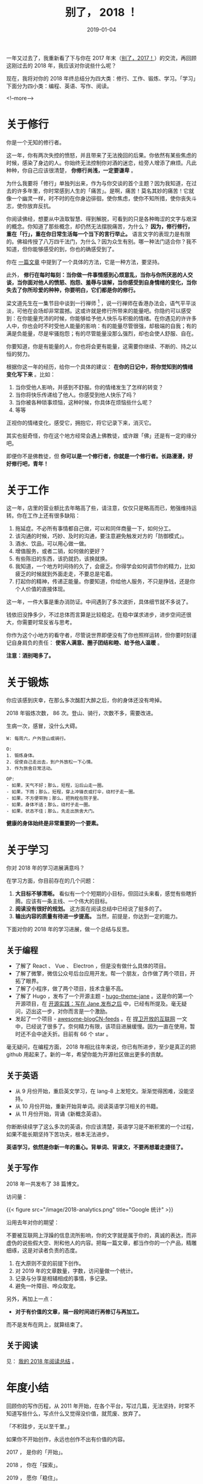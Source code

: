 #+HUGO_BASE_DIR: ../
#+TITLE: 别了， 2018 ！
#+DATE: 2019-01-04
#+HUGO_AUTO_SET_LASTMOD: t
#+HUGO_TAGS: 总结 反思
#+HUGO_CATEGORIES: 杂文
#+HUGO_DRAFT: false
#+OPTIONS: author:nil

一年又过去了，我重新看了下与你在 2017 年末（[[https://www.xianmin.org/post/2017/][别了，2017！]]）的交流，再回顾这刚过去的 2018 年，我应该对你说些什么呢？

现在，我将对你的 2018 年终总结分为四大类：修行、工作、锻炼、学习。「学习」下面分为四小类：编程、英语、写作、阅读。

<!--more-->

* 关于修行

你是一个无知的修行者。

这一年，你有两次失控的愤怒，并且带来了无法挽回的后果。你依然有某些焦虑的时候，感染了身边的人。你始终无法控制你对酒的迷恋，给旁人增添了麻烦。凡此种种，你自己应该很清楚， *你修行尚浅，一定要谦卑* 。

为什么我要将「修行」单独列出来，作为与你交谈的首个主题？因为我知道，在过去的许多年里，你时常感到人生的「痛苦」。是啊，痛苦！莫名其妙的痛苦！它就像一个幽灵一样，时不时的在你身边徘徊，使你焦虑，使你不知所措，使你丧失斗志，使你放弃反抗。

你阅读佛经，想要从中汲取智慧、得到解脱，可看到的只是各种晦涩的文字与艰深的概念。你知道了那些概念，却仍然无法摆脱痛苦，为什么？ *因为，修行修行，重在「行」，重在你日常生活每一个当下的言行举止。* 语言文字的表现力是有限的。佛祖传授了八万四千法门，为什么？因为众生有别。哪一种法门适合你？我不知道，但你能够感受的到，你也的确感受到了。

你在 [[https://www.xianmin.org/post/talk-about-mindfulness/][一篇文章]] 中提到了一个具体的方法，它是一种方法，要坚持。

此外， *修行在每时每刻：当你做一件事情感到心烦意乱，当你与你所厌恶的人交谈，当你面对他人的愤怒、抱怨、羞辱与误解，当你感受到自身情绪的变化，当你失去了你所珍爱的种种，你要明白，它们都是你的修行。*

梁文道先生在一集节目中谈到一行禅师 [fn:1] ，说一行禅师在香港办法会，语气平平淡淡，可他在会场却非常震撼。这或许就是修行所带来的能量吧。你隐约可以感受到：在你能量充沛的时候，你能够给予他人快乐与积极的情绪。在你遇见的许许多人中，你也会时不时受他人能量的影响：有的能量尽管很强，却极端的自我；有的满是负能量，尽是牢骚抱怨；有的尽管能量没那么强烈，却也会使人舒服、自在。

你要知道，你是有能量的人，你也将会更有能量，这需要你继续、不断的、持之以恒的努力。

根据你这一年的经历，给你一个具体的建议： *在你的日记中，将你觉知到的情绪变化写下来* 。比如：

1. 当你受他人影响，并感到不舒服。你的情绪发生了怎样的转变？
2. 当你将快乐传递给了他人。你感受到他人快乐了吗？
3. 当你被各种琐事烦恼，这种时候，你具体在烦恼些什么呢？
4. 等等

正视你的情绪变化，感受它，拥抱它，将它记录下来，消灭它。

其实也挺奇怪，你在这个地方经常会遇上佛教徒，或许跟「佛」还是有一定的缘分吧。

即便你不是佛教徒，但 *你可以是一个修行者，你就是一个修行者。长路漫漫，好好修行吧，青年！*


[fn:1] [[https://fo.ifeng.com/guanchajia/detail_2013_10/04/30064831_0.shtml][梁文道：出家人为什么总不被理解_佛教频道_凤凰网]]

* 关于工作
这一年，店里的营业额比去年略高了些，请注意，仅仅只是略高而已，勉强维持运转。你在工作上还有很多缺陷：

1. 拖延症。不必所有事情都自己做，可以和同伴商量一下，如何分工。
2. 该沟通的时候，巧妙、及时的沟通，要注意避免触发对方的「防御模式」。
3. 酒水、饮品，可以用心做一做。
4. 增值服务，或者二销，如何做的更好？
5. 有些陈旧的东西，该扔就扔，该换就换。
6. 我知道，一个地方时间待的久了，会疲乏。你得学会如何调节你的精力，比如疲乏的时候就到外面走走，不要总是宅着。
7. 打起你的精神，传递正能量。你要知道，你给他人服务，不只是挣钱，还是你个人价值的直接体现。

这一年，一件大事是重办消防证。中间遇到了多次波折，具体细节就不多说了。

钱依旧没挣多少，不过总体而言算是比较稳定。在稳中谋求进步，进步空间还很大，你需要时常反省与思考。

你作为这个小地方的看守者，尽管说世界即便没有了你也照样运转，但你要时刻谨记自身肩负的责任： *使客人满意、圈子团结和睦、给予他人温暖* 。

*注意：酒别喝多了。*

* 关于锻炼
你应该感到庆幸，在那么多次酩酊大醉之后，你的身体还没有垮掉。

2018 年锻炼次数， 86 次。登山、骑行，次数不多，需要改进。

生病一次，感冒，没什么大碍。

#+BEGIN_EXAMPLE
W: 每周六，户外登山或骑行。

O:  
1. 锻炼身体。
2. 促使自己走出去，到户外放松一下心情。
3. 作为旅舍日常活动。

OP:
- 如果，天气不好；那么，短程，沿后山走一圈。
- 如果，下雨；那么，短程，穿上冲锋衣或打伞，绕村子走一圈。
- 如果，不方便带狗；那么，把狗栓在院子里。
- 如果，身体不适；那么，绕村子走一圈。
- 如果，状态不佳；那么，先走出旅舍大门。
#+END_EXAMPLE

*健康的身体始终是非常重要的一个要素。*

* 关于学习

你对 2018 年的学习进展满意吗？

在学习方面，你目前存在的几个问题：

1. *大目标不够清晰。* 看似有一个个短期的小目标，但回过头来看，感觉有些瞎折腾。应该有一条主线、一个伟大的目标。
2. *阅读没有很好的规划。* 这方面在阅读总结中已经说了挺多的了。
3. *输出内容的质量有待进一步提高。* 当然，前提是，你达到一定的能力。

下面对你的 2018 年的学习进展，做一个总结与反思。

** 关于编程
- 了解了 React 、 Vue 、 Electron ，但是没有做什么具体的项目。
- 了解了微擎，微信公众号后台应用开发。帮一个朋友，合作做了两个项目，开拓了眼界。
- 了解了小程序，做了两个项目，技术含量不高。
- 了解了 Hugo ，发布了一个开源主题 - [[https://github.com/xianmin/hugo-theme-jane][hugo-theme-jane]] 。这是你的第一个开源项目，在 [[https://www.xianmin.org/post/hugo-theme-jane-publish/][开源实践：写在 Jane 发布之后]] 中，已经有所提及。毫无疑问，迈出这一步，对你而言是一个激励。
- 发起了一个项目 - [[https://github.com/RSS-Renaissance/awesome-blogCN-feeds][awesome-blogCN-feeds]] 。在 [[https://www.xianmin.org/post/defend-the-open-internet/][捍卫开放的互联网]] 一文中，已经说了很多了。奈何精力有限，该项目进展缓慢。因为一直在使用，暂时还不会中途夭折。目前有 66 个 star 。

毫无疑问，在编程方面， 2018 年相比往年来说，你已有所进步，至少是真正的把 github 用起来了。新的一年，希望你能为开源社区做出更多的贡献。

** 关于英语
- 从 9 月份开始，重启英文学习，在 lang-8 上发短文。渐渐觉得困难，没能坚持。
- 从 10 月份开始，重新开始背单词。阅读英语学习相关的书籍。
- 从 11 月份开始，背诵《新概念英语》。

你断断续续学了这么多次的英语，你应该清楚，英语学习是不断积累的一个过程，如果不能长期坚持下苦功夫，根本无法进步。

*英语学习，依然是你新一年的重心。背单词、背课文，不要再想着走捷径了。*

** 关于写作
2018 年一共发布了 38 篇博文。

访问量：

{{< figure src="/image/2018-analytics.png" title="Google 统计" >}}


沿用去年对你的期望：

不要被互联网上浮躁的信息流所影响，你的文字就是属于你的，真诚的表达，而非虚伪的说些假大空、附和他人的内容。把每一篇文章，都当作你的一个产品，精雕细琢，这是对读者负责的态度。

1. 在大原则不变的前提下创作。
2. 对 2019 年的文章数量，字数，访问量做一个统计。
3. 记录与分享是相辅相成的事情，多记录。
4. 避免一叶障目、哗众取宠。

另外，再加上一点：

- *对于有价值的文章，隔一段时间进行再修订与再加工。*

而不是发布在网上，就算结束了。

** 关于阅读

见： [[https://www.xianmin.org/post/2018-read/][我的 2018 年阅读总结]] 。

* 年度小结
回顾你的写作历程，从 2011 年开始，在各个平台，写过几篇，无法坚持，时常不知道写些什么，写点什么又觉得没价值，就荒废、放弃了。

「不积跬步，无以至千里。」

如果你不开始创作，永远也创作不出有价值的内容。

2017 ， 是你的「开始」。

2018 ， 你在「探索」。

2019 ， 愿你「稳住」。


{{< blockquote >}}
#+BEGIN_VERSE
当你踏上伊萨卡之旅，
愿旅途漫长，
充满奇迹，充满发现。
不要怕莱斯特律戈涅斯巨人，
独眼龙，或愤怒的波塞冬海神：
你不会在途中遇到这类怪物，
只要你高扬起你的理想，
只要你有一种罕见的兴奋，
激励你的精神和肉体。

—— 卡瓦菲斯：《伊萨卡岛》
#+END_VERSE
{{< /blockquote >}}

别了， 2018 ！你好， 2019 ！ 
